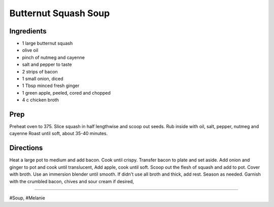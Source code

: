 Butternut Squash Soup
###########################################################
 
Ingredients
=========================================================
 
- 1 large butternut squash
- olive oil
- pinch of nutmeg and cayenne
- salt and pepper to taste
- 2 strips of bacon
- 1 small onion, diced
- 1 Tbsp minced fresh ginger
- 1 green apple, peeled, cored and chopped
- 4 c chicken broth
 
Prep
=========================================================
 
Preheat oven to 375. Slice squash in half lengthwise and scoop out seeds. Rub inside with oil, salt, pepper, nutmeg and cayenne Roast until soft, about 35-40 minutes.
 
Directions
=========================================================
 
Heat a large pot to medium and add bacon. Cook until crispy. Transfer bacon to plate and set aside. Add onion and ginger to pot and cook until translucent, Add apple, cook until soft. Scoop out the flesh of squash and add to pot. Cover with broth. Use an immersion blender until smooth. If didn't use all broth and thick, add rest. Season as needed. Garnish with the crumbled bacon, chives and sour cream if desired,
 
------
 
#Soup, #Melanie